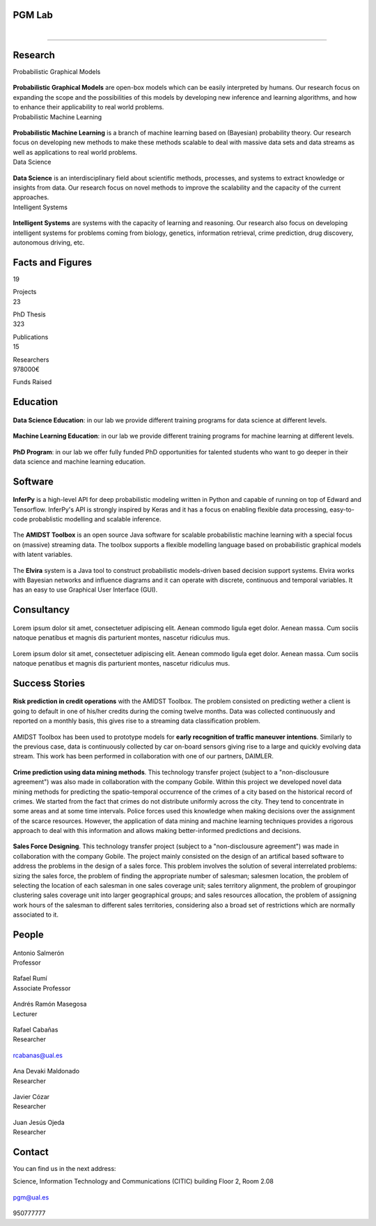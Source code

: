 PGM Lab
===========================

.. container:: header-title

    .. figure:: _static/img/header-title.png
       :align: left


.. Subheader
===========================

.. container:: subheader-title

.. Last News!!!


Research
=====================================



.. container:: content-block

   .. container:: research-block

      .. container:: line-separator

         ..

      .. container:: research-title

         Probabilistic Graphical Models

      .. container:: research-image

         .. figure:: _static/imgs/pgm.png
            :align: center
            :target: ./areas-of-expertise/topic1.html

      .. container:: research-text

         **Probabilistic Graphical Models** are open-box models which can be easily interpreted by humans. Our research focus on expanding the scope and the possibilities of this models by developing new inference and learning algorithms, and how to enhance their applicability to real world problems.

   .. container:: research-block

      .. container:: line-separator

         ..

      .. container:: research-title

         Probabilistic Machine Learning

      .. container:: research-image

         .. figure:: _static/imgs/pml.jpg
            :align: center

      .. container:: research-text

         **Probabilistic Machine Learning** is a branch of machine learning based on (Bayesian) probability theory. Our research focus on developing new methods to make these methods scalable to deal with massive data sets and data streams as well as applications to real world problems.

   .. container:: research-block

      .. container:: line-separator

         ..

      .. container:: research-title

         Data Science

      .. container:: research-image

         .. figure:: _static/imgs/datascience.jpg
            :align: center

      .. container:: research-text

         **Data Science** is an interdisciplinary field about scientific methods, processes, and systems to extract knowledge or insights from data. Our research  focus on novel methods to improve the scalability and the capacity of the current approaches.

   .. container:: research-block

      .. container:: line-separator

         ..

      .. container:: research-title

         Intelligent Systems

      .. container:: research-image

         .. figure:: _static/imgs/ai.png
            :align: center

      .. container:: research-text

         **Intelligent Systems** are systems with the capacity of learning and reasoning. Our research also focus on developing intelligent systems for problems coming from biology, genetics, information retrieval, crime prediction, drug discovery, autonomous driving, etc.


Facts and Figures
=====================================

.. container:: content-block

   .. container:: facts-block

      .. container:: facts-num:

       19

       .. container:: facts-text:

        Projects



   .. container:: facts-block

      .. container:: facts-num:

       23

       .. container:: facts-text:

        PhD Thesis



   .. container:: facts-block

      .. container:: facts-num:

       323

       .. container:: facts-text:

        Publications



   .. container:: facts-block

      .. container:: facts-num:

       15

       .. container:: facts-text:

        Researchers



   .. container:: facts-block

      .. container:: facts-num:

       978000€

       .. container:: facts-text:

        Funds Raised

Education
=====================================

.. container:: content-block


   .. container:: education-block

       .. container:: education-image

          .. figure:: _static/imgs/datascientist.jpg
             :align: center

       .. container:: education-text

	        **Data Science Education**: in our lab we provide different training programs for data science at different levels.



   .. container:: education-block

       .. container:: education-image

        .. figure:: _static/imgs/machine-learning.jpg
           :align: center

       .. container:: education-text

	   **Machine Learning Education**: in our lab we provide different training programs for machine learning at different levels.


   .. container:: education-block

       .. container:: education-image

        .. figure:: _static/imgs/phd.png
           :align: center

       .. container:: education-text

	   **PhD Program**: in our lab we offer fully funded PhD opportunities for talented students who want to go deeper in their data science and machine learning education.


Software
=====================================

.. container:: content-block

   .. container:: software-block

      .. container:: software-figure

         .. figure:: _static/imgs/inferpy.png
            :align: center

         .. container:: software-text

            **InferPy** is a high-level API for deep probabilistic modeling written in Python and capable of running on top of Edward and Tensorflow. InferPy's API is strongly inspired by Keras and it has a focus on enabling flexible data processing, easy-to-code probablistic modelling and scalable inference.

   .. container:: software-block

      .. container:: software-figure

         .. figure:: _static/imgs/amidst.png
            :align: center

       .. container:: software-text

          The **AMIDST Toolbox** is an open source Java software for scalable probabilistic machine learning with a special focus on (massive) streaming data. The toolbox supports a flexible modelling language based on probabilistic graphical models with latent variables.

   .. container:: software-block

      .. container:: software-figure

         .. figure:: _static/imgs/elvira.jpg
           :align: center

      .. container:: software-text

         The **Elvira** system is a Java tool to construct probabilistic models-driven based decision support systems. Elvira works with Bayesian networks and influence diagrams and it can operate with discrete, continuous and temporal variables. It has an easy to use Graphical User Interface (GUI).


Consultancy
=====================================

.. container:: content-block

   .. container:: consultancy-block

       .. container:: consultancy-image

        .. figure:: _static/img/img.png
           :align: center

       .. container:: consultancy-text

        Lorem ipsum dolor sit amet, consectetuer adipiscing elit. Aenean commodo ligula eget dolor. Aenean massa. Cum sociis natoque penatibus et magnis dis parturient montes, nascetur ridiculus mus.

   .. container:: consultancy-block

       .. container:: consultancy-image

        .. figure:: _static/img/img.png
           :align: center

       .. container:: consultancy-text

        Lorem ipsum dolor sit amet, consectetuer adipiscing elit. Aenean commodo ligula eget dolor. Aenean massa. Cum sociis natoque penatibus et magnis dis parturient montes, nascetur ridiculus mus.


Success Stories
=====================================

.. container:: content-block

   .. container:: success-block

       .. container:: success-image

        .. figure:: _static/imgs/credits.jpg
           :align: center

       .. container:: success-text

	      **Risk prediction in credit operations** with the AMIDST Toolbox. The problem consisted on predicting wether a client is going to default in one of his/her credits during the coming twelve months. Data was collected continuously and reported on a monthly basis, this gives rise to a streaming data classification problem.


   .. container:: success-block

       .. container:: success-image

        .. figure:: _static/imgs/cars.jpg
           :align: center

       .. container:: success-text

	      AMIDST Toolbox has been used to prototype models for **early recognition of traffic maneuver intentions**. Similarly to the previous case, data is continuously collected by car on-board sensors giving rise to a large and quickly evolving data stream. This work has been performed in collaboration with one of our partners, DAIMLER.


   .. container:: success-block

       .. container:: success-image

        .. figure:: _static/imgs/crimes.png
           :align: center

       .. container:: success-text

           **Crime prediction using data mining methods**. This technology transfer project (subject to a "non-disclousure agreement") was also made in collaboration with the company Gobile. Within this project we developed novel data mining methods for predicting the spatio-temporal occurrence of the crimes of a city based on the historical record of crimes. We started from the fact that crimes do not distribute uniformly across the city. They tend to concentrate in some areas and at some time intervals. Police forces used this knowledge when making decisions over the assignment of the scarce resources. However, the application of data mining and machine learning techniques provides a rigorous approach to deal with this information and allows making better-informed predictions and decisions.


   .. container:: success-block

       .. container:: success-image

        .. figure:: _static/imgs/sectors.jpg
           :align: center

       .. container:: success-text

           **Sales Force Designing**. This technology transfer project (subject to a "non-disclousure agreement") was made in collaboration with the company Gobile. The project mainly consisted on the design of an artifical based software to address the problems in the design of a sales force.  This problem involves the solution of several interrelated problems:  sizing the sales force,  the problem of finding the appropriate number of salesman;  salesmen location,  the problem of selecting the location of each salesman in one sales coverage unit;  sales territory alignment,  the problem of groupingor clustering sales coverage unit into larger geographical groups; and sales resources allocation, the problem of assigning work hours of the salesman to different sales territories, considering also a broad set of restrictions which are normally associated to it.

People
=====================================


.. container:: people-block

   .. container:: people-image

      .. figure:: _static/imgs/antonio.jpg
         :align: center

   .. container:: people-text

      .. container:: name

         Antonio Salmerón

      .. container:: role

         Professor

.. container:: people-block

   .. container:: people-image

      .. figure:: _static/imgs/rumi.jpg
         :align: center

   .. container:: people-text

      .. container:: name

         Rafael Rumí

      .. container:: role

         Associate Professor



.. container:: people-block

   .. container:: people-image

      .. figure:: _static/imgs/andres.jpg
         :align: center

   .. container:: people-text

      .. container:: name

         Andrés Ramón Masegosa

      .. container:: role

         Lecturer


.. container:: people-block

   .. container:: people-image

      .. figure:: _static/imgs/rafa.jpg
         :align: center

   .. container:: people-text

      .. container:: name

         Rafael Cabañas

      .. container:: role

         Researcher

   .. container:: people-mail

      .. container:: mail-icon

         .. figure:: _static/imgs/mail_black.png
            :align: center

      .. container:: mail-text

         rcabanas@ual.es

   .. container:: people-social

      .. container:: social-github

         .. figure:: _static/imgs/github.png
            :align: center

      .. container:: social-linkedin

         .. figure:: _static/imgs/linkedin.png
            :align: center

      .. container:: social-scholar

         .. figure:: _static/imgs/google-scholar.png
            :align: center


.. container:: people-block

   .. container:: people-image

      .. figure:: _static/imgs/ana.png
         :align: center

   .. container:: people-text

      .. container:: name

         Ana Devaki Maldonado

      .. container:: role

         Researcher

.. container:: people-block

   .. container:: people-image

      .. figure:: _static/imgs/cozar.jpg
         :align: center

   .. container:: people-text

      .. container:: name

         Javier Cózar

      .. container:: role

         Researcher

.. container:: people-block

   .. container:: people-image

      .. figure:: _static/imgs/juanje.png
         :align: center

   .. container:: people-text

      .. container:: name

         Juan Jesús Ojeda

      .. container:: role

         Researcher


Contact
=======================

You can find us in the next address:

Science, Information Technology and Communications (CITIC) building
Floor 2, Room 2.08

.. raw:: html
   :file: _static/location.html

.. container:: contact-block

   .. container:: contact-image

      .. figure:: _static/imgs/mail.png
         :align: center

   .. container:: contact-text

      pgm@ual.es

.. container:: contact-block

   .. container:: contact-image

      .. figure:: _static/imgs/phone.png
         :align: center

   .. container:: contact-text

      950777777
